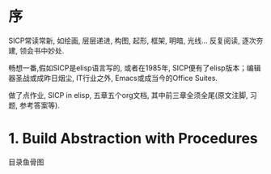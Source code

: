 # SICP-in-Elisp
* 序
SICP常读常新, 如绘画, 层层递进, 构图, 起形, 框架, 明暗, 光线...
反复阅读, 逐次夯建, 领会书中妙处.

畅想一番,假如SICP是elisp语言写的, 或者在1985年, SICP便有了elisp版本；编辑器圣战或成昨日烟尘, IT行业之外, Emacs或成当今的Office Suites.

做了点作业, SICP in elisp, 五章五个org文档, 其中前三章全须全尾(原文注脚, 习题, 参考答案等).

* 1. Build Abstraction with Procedures
目录鱼骨图
#+ATTR_HTML: :width 700px
[[file:./images/sicp-1.1-elements.jpeg]]

#+ATTR_HTML: :width 700px
 [[file:./images/sicp-1.2-procedures.jpeg]]
